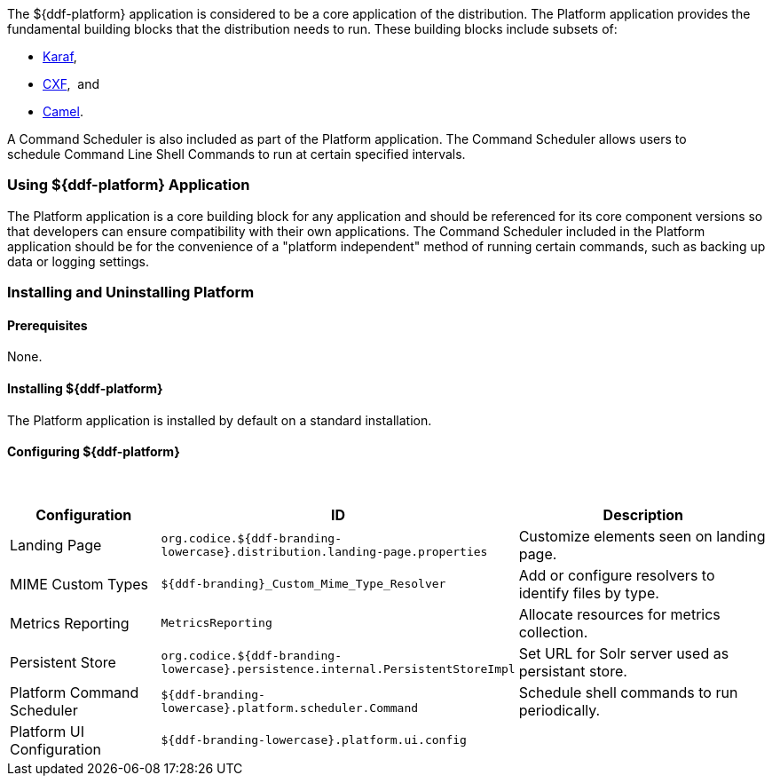 
The ${ddf-platform} application is considered to be a core application of the distribution.
The Platform application provides the fundamental building blocks that the distribution needs to run.
These building blocks include subsets of:

* http://karaf.apache.org/[Karaf], 
* http://cxf.apache.org/CXF[CXF],  and 
* http://camel.apache.org/[Camel]. 

A Command Scheduler is also included as part of the Platform application.
The Command Scheduler allows users to schedule Command Line Shell Commands to run at certain specified intervals.

=== Using ${ddf-platform} Application

The Platform application is a core building block for any application and should be referenced for its core component versions so that developers can ensure compatibility with their own applications.
The Command Scheduler included in the Platform application should be for the convenience of a "platform independent" method of running certain commands, such as backing up data or logging settings.

=== Installing and Uninstalling Platform

==== Prerequisites

None.

==== Installing ${ddf-platform}

The Platform application is installed by default on a standard installation.

==== Configuring ${ddf-platform}
 
[cols="1,1,2" options="header"]
|===
|Configuration
|ID
|Description

|Landing Page
|`org.codice.${ddf-branding-lowercase}.distribution.landing-page.properties`
|Customize elements seen on landing page.

|MIME Custom Types
|`${ddf-branding}_Custom_Mime_Type_Resolver`
|Add or configure resolvers to identify files by type.

|Metrics Reporting
|`MetricsReporting`
|Allocate resources for metrics collection.

|Persistent Store
|`org.codice.${ddf-branding-lowercase}.persistence.internal.PersistentStoreImpl`
|Set URL for Solr server used as persistant store.

|Platform Command Scheduler
|`${ddf-branding-lowercase}.platform.scheduler.Command`
|Schedule shell commands to run periodically.

|Platform UI Configuration
|`${ddf-branding-lowercase}.platform.ui.config`
|

|===
